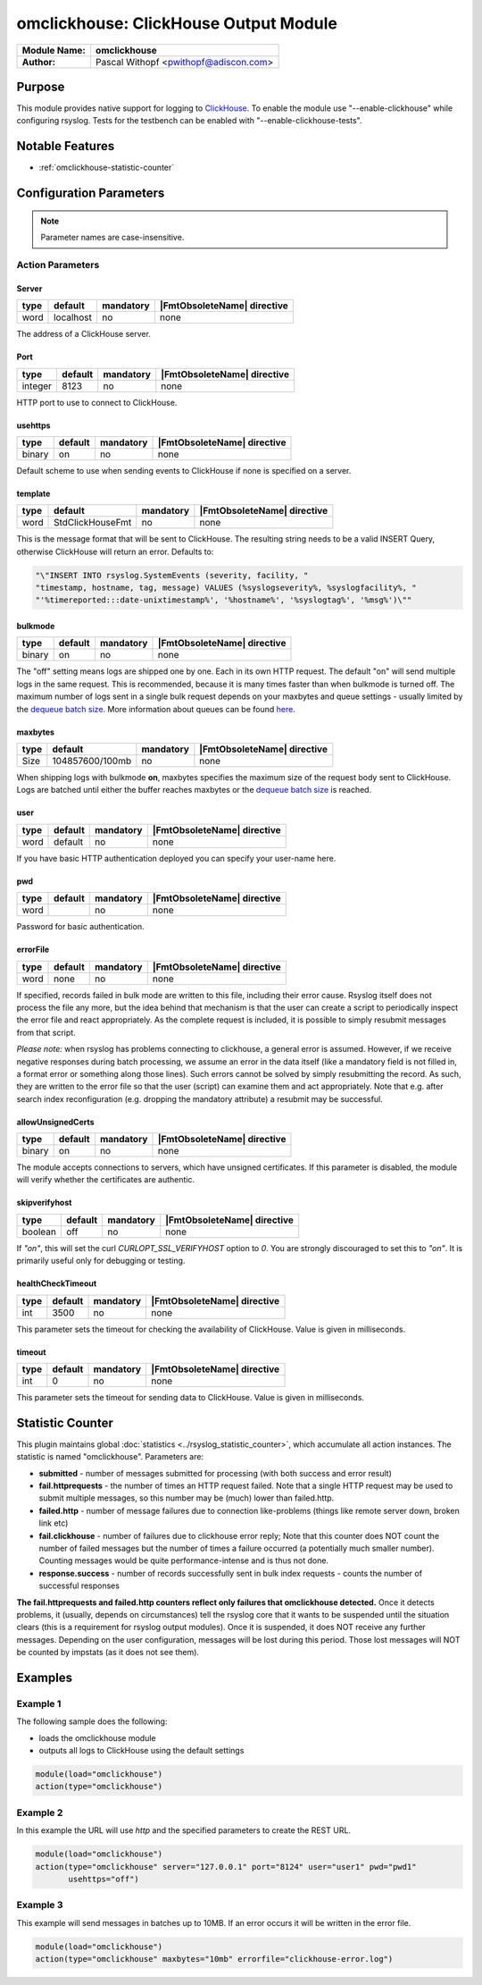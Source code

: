 **************************************
omclickhouse: ClickHouse Output Module
**************************************

===========================  ===========================================================================
**Module Name:**             **omclickhouse**
**Author:**                  Pascal Withopf <pwithopf@adiscon.com>
===========================  ===========================================================================


Purpose
=======

This module provides native support for logging to
`ClickHouse <https://clickhouse.yandex/>`_.
To enable the module use "--enable-clickhouse" while configuring rsyslog.
Tests for the testbench can be enabled with "--enable-clickhouse-tests".


Notable Features
================

- :ref:`omclickhouse-statistic-counter`


Configuration Parameters
========================

.. note::

   Parameter names are case-insensitive.


Action Parameters
-----------------

Server
^^^^^^

.. csv-table::
   :header: "type", "default", "mandatory", "|FmtObsoleteName| directive"
   :widths: auto
   :class: parameter-table

   "word", "localhost", "no", "none"

The address of a ClickHouse server.

.. _port:

Port
^^^^

.. csv-table::
   :header: "type", "default", "mandatory", "|FmtObsoleteName| directive"
   :widths: auto
   :class: parameter-table

   "integer", "8123", "no", "none"

HTTP port to use to connect to ClickHouse.


usehttps
^^^^^^^^

.. csv-table::
   :header: "type", "default", "mandatory", "|FmtObsoleteName| directive"
   :widths: auto
   :class: parameter-table

   "binary", "on", "no", "none"

Default scheme to use when sending events to ClickHouse if none is
specified on a server.


template
^^^^^^^^

.. csv-table::
   :header: "type", "default", "mandatory", "|FmtObsoleteName| directive"
   :widths: auto
   :class: parameter-table

   "word", "StdClickHouseFmt", "no", "none"

This is the message format that will be sent to ClickHouse. The
resulting string needs to be a valid INSERT Query, otherwise ClickHouse
will return an error. Defaults to:

.. code-block:: none

    "\"INSERT INTO rsyslog.SystemEvents (severity, facility, "
    "timestamp, hostname, tag, message) VALUES (%syslogseverity%, %syslogfacility%, "
    "'%timereported:::date-unixtimestamp%', '%hostname%', '%syslogtag%', '%msg%')\""


bulkmode
^^^^^^^^

.. csv-table::
   :header: "type", "default", "mandatory", "|FmtObsoleteName| directive"
   :widths: auto
   :class: parameter-table

   "binary", "on", "no", "none"

The "off" setting means logs are shipped one by one. Each in
its own HTTP request.
The default "on" will send multiple logs in the same request. This is
recommended, because it is many times faster than when bulkmode is turned off.
The maximum number of logs sent in a single bulk request depends on your
maxbytes and queue settings - usually limited by the `dequeue batch
size <http://www.rsyslog.com/doc/node35.html>`_. More information
about queues can be found
`here <http://www.rsyslog.com/doc/node32.html>`_.


maxbytes
^^^^^^^^

.. csv-table::
   :header: "type", "default", "mandatory", "|FmtObsoleteName| directive"
   :widths: auto
   :class: parameter-table

   "Size", "104857600/100mb", "no", "none"

When shipping logs with bulkmode **on**, maxbytes specifies the maximum
size of the request body sent to ClickHouse. Logs are batched until
either the buffer reaches maxbytes or the `dequeue batch
size <http://www.rsyslog.com/doc/node35.html>`_ is reached.


user
^^^^

.. csv-table::
   :header: "type", "default", "mandatory", "|FmtObsoleteName| directive"
   :widths: auto
   :class: parameter-table

   "word", "default", "no", "none"

If you have basic HTTP authentication deployed you can specify your user-name here.


pwd
^^^

.. csv-table::
   :header: "type", "default", "mandatory", "|FmtObsoleteName| directive"
   :widths: auto
   :class: parameter-table

   "word", "", "no", "none"

Password for basic authentication.


errorFile
^^^^^^^^^

.. csv-table::
   :header: "type", "default", "mandatory", "|FmtObsoleteName| directive"
   :widths: auto
   :class: parameter-table

   "word", "none", "no", "none"

If specified, records failed in bulk mode are written to this file, including
their error cause. Rsyslog itself does not process the file any more, but the
idea behind that mechanism is that the user can create a script to periodically
inspect the error file and react appropriately. As the complete request is
included, it is possible to simply resubmit messages from that script.

*Please note:* when rsyslog has problems connecting to clickhouse, a general
error is assumed. However, if we receive negative responses during batch
processing, we assume an error in the data itself (like a mandatory field is
not filled in, a format error or something along those lines). Such errors
cannot be solved by simply resubmitting the record. As such, they are written
to the error file so that the user (script) can examine them and act appropriately.
Note that e.g. after search index reconfiguration (e.g. dropping the mandatory
attribute) a resubmit may be successful.


allowUnsignedCerts
^^^^^^^^^^^^^^^^^^

.. csv-table::
   :header: "type", "default", "mandatory", "|FmtObsoleteName| directive"
   :widths: auto
   :class: parameter-table

   "binary", "on", "no", "none"

The module accepts connections to servers, which have unsigned certificates.
If this parameter is disabled, the module will verify whether the certificates
are authentic.


skipverifyhost
^^^^^^^^^^^^^^

.. csv-table::
   :header: "type", "default", "mandatory", "|FmtObsoleteName| directive"
   :widths: auto
   :class: parameter-table

   "boolean", "off", "no", "none"

If `"on"`, this will set the curl `CURLOPT_SSL_VERIFYHOST` option to
`0`.  You are strongly discouraged to set this to `"on"`.  It is
primarily useful only for debugging or testing.


healthCheckTimeout
^^^^^^^^^^^^^^^^^^

.. csv-table::
   :header: "type", "default", "mandatory", "|FmtObsoleteName| directive"
   :widths: auto
   :class: parameter-table

   "int", "3500", "no", "none"

This parameter sets the timeout for checking the availability
of ClickHouse. Value is given in milliseconds.


timeout
^^^^^^^

.. csv-table::
   :header: "type", "default", "mandatory", "|FmtObsoleteName| directive"
   :widths: auto
   :class: parameter-table

   "int", "0", "no", "none"

This parameter sets the timeout for sending data to ClickHouse.
Value is given in milliseconds.


.. _omclickhouse-statistic-counter:

Statistic Counter
=================

This plugin maintains global :doc:`statistics <../rsyslog_statistic_counter>`,
which accumulate all action instances. The statistic is named "omclickhouse".
Parameters are:

-  **submitted** - number of messages submitted for processing (with both
   success and error result)

-  **fail.httprequests** - the number of times an HTTP request failed. Note
   that a single HTTP request may be used to submit multiple messages, so this
   number may be (much) lower than failed.http.

-  **failed.http** - number of message failures due to connection like-problems
   (things like remote server down, broken link etc)

-  **fail.clickhouse** - number of failures due to clickhouse error reply; Note that
   this counter does NOT count the number of failed messages but the number of
   times a failure occurred (a potentially much smaller number). Counting messages
   would be quite performance-intense and is thus not done.

-  **response.success** - number of records successfully sent in bulk index
   requests - counts the number of successful responses


**The fail.httprequests and failed.http counters reflect only failures that
omclickhouse detected.** Once it detects problems, it (usually, depends on
circumstances) tell the rsyslog core that it wants to be suspended until the
situation clears (this is a requirement for rsyslog output modules). Once it is
suspended, it does NOT receive any further messages. Depending on the user
configuration, messages will be lost during this period. Those lost messages will
NOT be counted by impstats (as it does not see them).


Examples
========

Example 1
---------

The following sample does the following:

-  loads the omclickhouse module
-  outputs all logs to ClickHouse using the default settings

.. code-block:: none

    module(load="omclickhouse")
    action(type="omclickhouse")


Example 2
---------

In this example the URL will use `http` and the specified parameters to create
the REST URL.

.. code-block:: none

   module(load="omclickhouse")
   action(type="omclickhouse" server="127.0.0.1" port="8124" user="user1" pwd="pwd1"
          usehttps="off")


Example 3
---------

This example will send messages in batches up to 10MB.
If an error occurs it will be written in the error file.

.. code-block:: none

   module(load="omclickhouse")
   action(type="omclickhouse" maxbytes="10mb" errorfile="clickhouse-error.log")



